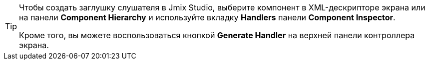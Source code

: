 [TIP]
====
Чтобы создать заглушку слушателя в Jmix Studio, выберите компонент в XML-дескрипторе экрана или на панели *Component Hierarchy* и используйте вкладку *Handlers* панели *Component Inspector*.

Кроме того, вы можете воспользоваться кнопкой *Generate Handler* на верхней панели контроллера экрана.
====